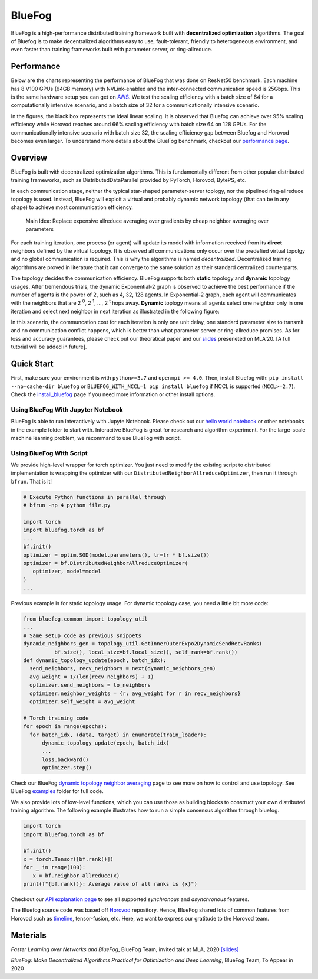 BlueFog
=======

.. image:: https://travis-ci.com/Bluefog-Lib/bluefog.svg?branch=master
    :target: https://travis-ci.com/Bluefog-Lib/bluefog

.. image:: https://img.shields.io/badge/License-Apache%202.0-blue.svg
    :target: https://img.shields.io/badge/License-Apache%202.0-blue.svg
    :alt: License

.. image:: https://img.shields.io/badge/contributions-welcome-brightgreen.svg?style=flat
    :target: https://img.shields.io/badge/contributions-welcome-brightgreen.svg?style=flat
    
.. raw:: html

    <p align="center"><img src="https://user-images.githubusercontent.com/65107588/82258821-62d66b80-990f-11ea-9393-bf5456af67e6.png" alt="Logo" width="450"/></p>
    
BlueFog is a high-performance distributed training framework built with **decentralized optimization** algorithms. The goal of Bluefog is to make decentralized algorithms easy to use, fault-tolerant, friendly to heterogeneous environment, and even faster than training frameworks built with parameter server, or ring-allreduce.

Performance
-----------

Below are the charts representing the performance of BlueFog that was done on ResNet50 benchmark. Each machine has 8 V100 GPUs (64GB memory) with NVLink-enabled and the inter-connected communication speed is 25Gbps. This is the same hardware setup you can get on AWS_. We test the scaling efficiency with a batch size of 64 for a computationally intensive scenario, and a batch size of 32 for a communicationally intensive scenario.


.. raw:: html

    <p align="center"><img src="https://user-images.githubusercontent.com/16711681/98315290-bce5ee80-1f8c-11eb-931f-297a99d958ed.png" alt="Benchmark 1" width="400"/><img src="https://user-images.githubusercontent.com/16711681/98315305-c2433900-1f8c-11eb-91b8-1b17f31dce68.png" alt="Benchmark 2" width="400"/></p>


In the figures, the black box represents the ideal linear scaling. It is observed that Bluefog can achieve over 95% scaling efficiency while Horovod reaches around 66% sacling efficiency with batch size 64 on 128 GPUs. For the communicationally intensive scenario with batch size 32, the scaling efficiency gap between Bluefog and Horovod becomes even larger. To 
understand more details about the BlueFog benchmark, checkout our `performance page <https://bluefog-lib.github.io/bluefog/performance.html>`_.

Overview
--------
BlueFog is built with decentralized optimization algorithms. This is fundamentally different from other popular distributed training frameworks, such as DistributedDataParallel provided by PyTorch, Horovod, BytePS, etc. 

In each communication stage, neither the typical star-shaped parameter-server toplogy, nor the pipelined ring-allreduce topology is used. Instead, BlueFog will exploit a virtual and probably dynamic network topology (that can be in any shape) to achieve most communication efficiency.


..
    
    Main Idea: Replace expensive allreduce averaging over gradients by cheap neighbor averaging over parameters

For each training iteration, one process (or agent) will update its model with information received from its **direct** neighbors defined by the virtual topology. It is observed all communications only occur over the predefied virtual topolgy and no global communication is required. This is why the algorithms is named *decentralized*. 
Decentralized training algorithms are proved in literature that it can converge to the same solution as their standard centralized counterparts. 

The topology decides the communication efficiency. BlueFog supports both **static** topology and **dynamic** topology usages. After tremendous trials, the dynamic Exponential-2 graph is observed to achieve the best performance
if the number of agents is the power of 2, such as 4, 32, 128 agents. In Exponential-2 graph, each agent will 
communicates with the neighbors that are  2 :sup:`0`, 2 :sup:`1`, ..., 2 :sup:`t` hops away. **Dynamic** toplogy means all agents select
one neighbor only in one iteration and select next neighbor in next iteration as illustrated in the following figure:

.. raw:: html

    <p align="center"><img src="https://user-images.githubusercontent.com/16711681/97928035-04654400-1d1b-11eb-91d2-2da890b4522e.png" alt="one-peer-exp2" width="650"/></p>

In this scenario, the communcation cost for each iteration is only one unit delay, one standard parameter size to transmit and no communication conflict happens, which is better than what parameter server or ring-allreduce promises. As for loss and accuracy guarantees, please check out our theoratical paper and our `slides <https://github.com/Bluefog-Lib/bluefog/blob/master/resources/Faster_Learning_over_Networks_and_BlueFog.pdf>`_ preseneted on MLA'20. [A full tutorial will be added in future].


Quick Start
-----------

First, make sure your environment is with ``python>=3.7`` and ``openmpi >= 4.0``.
Then, install Bluefog with: ``pip install --no-cache-dir bluefog`` or
``BLUEFOG_WITH_NCCL=1 pip install bluefog`` if NCCL is supported (``NCCL>=2.7``). Check
the `install_bluefog <https://bluefog-lib.github.io/bluefog/install.html>`_ page if you need more information or other install options.

Using BlueFog With Jupyter Notebook
^^^^^^^^^^^^^^^^^^^^^^^^^^^^^^^^^^^

BlueFog is able to run interactively with Jupyte Notebook. Please check out our `hello world notebook <https://github.com/Bluefog-Lib/bluefog/blob/master/examples/interactive_bluefog_helloworld.ipynb>`_ or other notebooks in the example folder to start with.
Interacitve BlueFog is great for research and algorithm experiment. For the large-scale machine learning problem, we recommand
to use BlueFog with script.

Using BlueFog With Script
^^^^^^^^^^^^^^^^^^^^^^^^^

We provide high-level wrapper for torch optimizer. You just need to modify
the existing script to distributed implementation is wrapping the optimizer
with our ``DistributedNeighborAllreduceOptimizer``,
then run it through ``bfrun``. That is it!

.. code-block:: python

   # Execute Python functions in parallel through
   # bfrun -np 4 python file.py

   import torch 
   import bluefog.torch as bf
   ...
   bf.init()
   optimizer = optim.SGD(model.parameters(), lr=lr * bf.size())
   optimizer = bf.DistributedNeighborAllreduceOptimizer(
      optimizer, model=model
   )
   ...
Previous example is for static topology usage. For dynamic topology case, you need a little bit
more code:

.. code-block:: python
   
  from bluefog.common import topology_util
  ...
  # Same setup code as previous snippets
  dynamic_neighbors_gen = topology_util.GetInnerOuterExpo2DynamicSendRecvRanks(
            bf.size(), local_size=bf.local_size(), self_rank=bf.rank())
  def dynamic_topology_update(epoch, batch_idx):
    send_neighbors, recv_neighbors = next(dynamic_neighbors_gen)
    avg_weight = 1/(len(recv_neighbors) + 1)
    optimizer.send_neighbors = to_neighbors
    optimizer.neighbor_weights = {r: avg_weight for r in recv_neighbors}
    optimizer.self_weight = avg_weight

  # Torch training code
  for epoch in range(epochs):
    for batch_idx, (data, target) in enumerate(train_loader):
        dynamic_topology_update(epoch, batch_idx)
        ...
        loss.backward()
        optimizer.step()

Check our BlueFog `dynamic topology neighbor averaging <https://bluefog-lib.github.io/bluefog/neighbor_average.html>`_
page to see more on how to control and use topology. See BlueFog `examples`_ folder for full code.


We also provide lots of low-level functions, which you can use those as building
blocks to construct your own distributed training algorithm. The following example
illustrates how to run a simple consensus algorithm through bluefog.

.. code-block:: python

   import torch
   import bluefog.torch as bf

   bf.init()
   x = torch.Tensor([bf.rank()])
   for _ in range(100):
      x = bf.neighbor_allreduce(x)
   print(f"{bf.rank()}: Average value of all ranks is {x}")

Checkout our `API explanation page <https://bluefog-lib.github.io/bluefog/bluefog_ops.html>`_ to see all supported *synchronous* and *asynchronous* features.

The Bluefog source code was based off `Horovod <https://github.com/horovod/horovod>`_ repository. Hence, BlueFog shared lots of common features from Horovod such as `timeline <https://bluefog-lib.github.io/bluefog/timeline.html>`_, tensor-fusion, etc. Here, we want to express our gratitude to the Horovod team. 

Materials
--------
*Faster Learning over Networks and BlueFog*, BlueFog Team, invited talk at MLA, 2020 `[slides] <https://github.com/Bluefog-Lib/bluefog/blob/master/resources/Faster_Learning_over_Networks_and_BlueFog.pdf>`_

*BlueFog: Make Decentralized Algorithms Practical for Optimization and Deep Learning*, BlueFog Team, To Appear in 2020


.. _AWS: https://aws.amazon.com/about-aws/whats-new/2018/12/introducing-amazon-ec2-p3dn-instances-our-most-powerful-gpu-instance-yet/
.. _examples: https://github.com/Bluefog-Lib/bluefog/tree/master/examples
